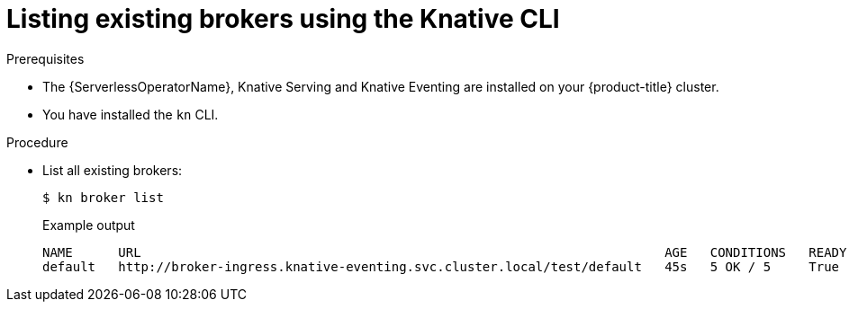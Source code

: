 // Module included in the following assemblies:
//
// * serverless/event_workflows/serverless-using-brokers.adoc

[id="serverless-list-broker-kn_{context}"]
= Listing existing brokers using the Knative CLI

.Prerequisites
* The {ServerlessOperatorName}, Knative Serving and Knative Eventing are installed on your {product-title} cluster.
* You have installed the `kn` CLI.

.Procedure
* List all existing brokers:
+
[source,terminal]
----
$ kn broker list
----
+
.Example output
[source,terminal]
----
NAME      URL                                                                     AGE   CONDITIONS   READY   REASON
default   http://broker-ingress.knative-eventing.svc.cluster.local/test/default   45s   5 OK / 5     True
----
